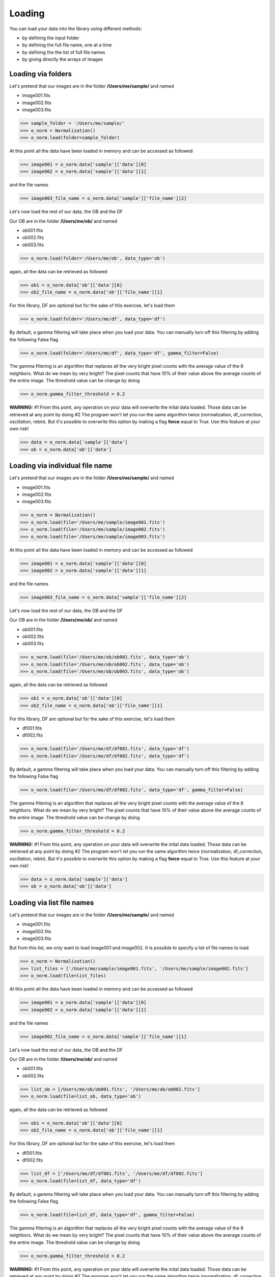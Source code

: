 *******
Loading
*******

You can load your data into the library using different methods:

- by defining the input folder
- by defining the full file name, one at a time
- by defining the the list of full file names
- by giving directly the arrays of images


Loading via folders
###################
  
Let's pretend that our images are in the folder **/Users/me/sample/** and named 

- image001.fits
- image002.fits
- image003.fits

>>> sample_folder = '/Users/me/sample/'
>>> o_norm = Normalization()
>>> o_norm.load(folder=sample_folder)

At this point all the data have been loaded in memory and can be accessed as followed

>>> image001 = o_norm.data['sample']['data'][0]
>>> image002 = o_norm.data['sample']['data'][1]

and the file names

>>> image003_file_name = o_norm.data['sample']['file_name'][2]

Let's now load the rest of our data, the OB and the DF

Our OB are in the folder **/Users/me/ob/** and named

- ob001.fits
- ob002.fits
- ob003.fits

>>> o_norm.load(folder='/Users/me/ob', data_type='ob')

again, all the data can be retrieved as followed

>>> ob1 = o_norm.data['ob']['data'][0]
>>> ob2_file_name = o_norm.data['ob']['file_name'][1]

For this library, DF are optional but for the sake of this exercise, let's load them 

>>> o_norm.load(folder='/Users/me/df', data_type='df')

By default, a gamma filtering will take place when you load your data. You can manually turn off
this filtering by adding the following False flag

>>> o_norm.load(folder='/Users/me/df', data_type='df', gamma_filter=False)

The gamma filtering is an algorithm that replaces all the very bright pixel counts with the average value
of the 8 neighbors. What do we mean by very bright? The pixel counts that have 10% of their value above the average
counts of the entire image. The threshold value can be change by doing

>>> o_norm.gamma_filter_threshold = 0.2

**WARNING:**
#1 From this point, any operation on your data will overwrite the inital data loaded. Those
data can be retrieved at any point by doing
#2 The program won't let you run the same algorithm twice (normalization, df_correction, 
oscillation, rebin). But it's possible to overwrite this option by making a flag **force**
equal to True. Use this feature at your own risk!

>>> data = o_norm.data['sample']['data']
>>> ob = o_norm.data['ob']['data']



Loading via individual file name
################################
  
Let's pretend that our images are in the folder **/Users/me/sample/** and named 

- image001.fits
- image002.fits
- image003.fits

>>> o_norm = Normalization()
>>> o_norm.load(file='/Users/me/sample/image001.fits')
>>> o_norm.load(file='/Users/me/sample/image002.fits')
>>> o_norm.load(file='/Users/me/sample/image003.fits')

At this point all the data have been loaded in memory and can be accessed as followed

>>> image001 = o_norm.data['sample']['data'][0]
>>> image002 = o_norm.data['sample']['data'][1]

and the file names

>>> image003_file_name = o_norm.data['sample']['file_name'][2]

Let's now load the rest of our data, the OB and the DF

Our OB are in the folder **/Users/me/ob/** and named

- ob001.fits
- ob002.fits
- ob003.fits

>>> o_norm.load(file='/Users/me/ob/ob001.fits', data_type='ob')
>>> o_norm.load(file='/Users/me/ob/ob002.fits', data_type='ob')
>>> o_norm.load(file='/Users/me/ob/ob003.fits', data_type='ob')

again, all the data can be retrieved as followed

>>> ob1 = o_norm.data['ob']['data'][0]
>>> ob2_file_name = o_norm.data['ob']['file_name'][1]

For this library, DF are optional but for the sake of this exercise, let's load them 

- df001.fits
- df002.fits

>>> o_norm.load(file='/Users/me/df/df001.fits', data_type='df')
>>> o_norm.load(file='/Users/me/df/df002.fits', data_type='df')

By default, a gamma filtering will take place when you load your data. You can manually turn off
this filtering by adding the following False flag

>>> o_norm.load(file='/Users/me/df/df002.fits', data_type='df', gamma_filter=False)

The gamma filtering is an algorithm that replaces all the very bright pixel counts with the average value
of the 8 neighbors. What do we mean by very bright? The pixel counts that have 10% of their value above the average
counts of the entire image. The threshold value can be change by doing

>>> o_norm.gamma_filter_threshold = 0.2

**WARNING:**
#1 From this point, any operation on your data will overwrite the inital data loaded. Those
data can be retrieved at any point by doing
#2 The program won't let you run the same algorithm twice (normalization, df_correction, 
oscillation, rebin). But it's possible to overwrite this option by making a flag **force**
equal to True. Use this feature at your own risk!

>>> data = o_norm.data['sample']['data']
>>> ob = o_norm.data['ob']['data']




Loading via list file names
###########################
  
Let's pretend that our images are in the folder **/Users/me/sample/** and named 

- image001.fits
- image002.fits
- image003.fits

But from this list, we only want to load image001 and image002. It is possible to specify a list of
file names to load

>>> o_norm = Normalization()
>>> list_files = ['/Users/me/sample/image001.fits', '/Users/me/sample/image002.fits']
>>> o_norm.load(file=list_files)

At this point all the data have been loaded in memory and can be accessed as followed

>>> image001 = o_norm.data['sample']['data'][0]
>>> image002 = o_norm.data['sample']['data'][1]

and the file names

>>> image002_file_name = o_norm.data['sample']['file_name'][1]

Let's now load the rest of our data, the OB and the DF

Our OB are in the folder **/Users/me/ob/** and named

- ob001.fits
- ob002.fits

>>> list_ob = [/Users/me/ob/ob001.fits', '/Users/me/ob/ob002.fits']
>>> o_norm.load(file=list_ob, data_type='ob')

again, all the data can be retrieved as followed

>>> ob1 = o_norm.data['ob']['data'][0]
>>> ob2_file_name = o_norm.data['ob']['file_name'][1]

For this library, DF are optional but for the sake of this exercise, let's load them 

- df001.fits
- df002.fits

>>> list_df = ['/Users/me/df/df001.fits', '/Users/me/df/df002.fits']
>>> o_norm.load(file=list_df, data_type='df')

By default, a gamma filtering will take place when you load your data. You can manually turn off
this filtering by adding the following False flag

>>> o_norm.load(file=list_df, data_type='df', gamma_filter=False)

The gamma filtering is an algorithm that replaces all the very bright pixel counts with the average value
of the 8 neighbors. What do we mean by very bright? The pixel counts that have 10% of their value above the average
counts of the entire image. The threshold value can be change by doing

>>> o_norm.gamma_filter_threshold = 0.2

**WARNING:**
#1 From this point, any operation on your data will overwrite the inital data loaded. Those
data can be retrieved at any point by doing
#2 The program won't let you run the same algorithm twice (normalization, df_correction, 
oscillation, rebin). But it's possible to overwrite this option by making a flag **force**
equal to True. Use this feature at your own risk!

>>> data = o_norm.data['sample']['data']
>>> ob = o_norm.data['ob']['data']



Loading via arrays
##################
  
Let's pretend that our images are in the folder **/Users/me/sample/** and named 

- image001.tif
- image002.tif
- image003.tif

In order to load the arrays, we first need to load ourselves the data

>>> data = []
>>> from PIL import Image
>>> _data1 = Image.open('/Users/me/sample/image001.tif')
>>> data.append(_data1)
>>> _data2 = Image.open('/Users/me/sample/image002.tif')
>>> data.append(_data2)
>>> _data3 = Image.open('/Users/me/sample/image003.tif')
>>> data.append(_data3)

Now, we can load the data

>>> o_norm = Normalization()
>>> o_norm.load(data=data)

At this point all the sample data have been loaded in memory and can be accessed as followed

>>> image001 = o_norm.data['sample']['data'][0]
>>> image002 = o_norm.data['sample']['data'][1]

and the file names

>>> image003_file_name = o_norm.data['sample']['file_name'][2]

Let's now load the rest of our data, the OB and the DF

Our OB are in the folder **/Users/me/ob/** and named

- ob001.tif
- ob002.tif
- ob003.tif

>>> _ob1 = Image.open('/Users/me/sample/ob001.tif')
>>> o_norm.load(data=_ob1, data_type='ob')
>>> _ob2 = Image.open('/Users/me/sample/ob002.tif')
>>> o_norm.load(data=_ob2, data_type='ob')
>>> _ob3 = Image.open('/Users/me/sample/ob003.tif')
>>> o_norm.load(data=_ob3, data_type='ob')

again, all the data can be retrieved as followed

>>> ob1 = o_norm.data['ob']['data'][0]
>>> ob2_file_name = o_norm.data['ob']['file_name'][1]

For this library, DF are optional but for the sake of this exercise, let's load them 

- df001.tif
- df002.tif

>>> _df1 = Image.open('/Users/me/sample/df001.tif')
>>> o_norm.load(data=_df1, data_type='df')
>>> _df2 = Image.open('/Users/me/sample/df002.tif')
>>> o_norm.load(data=_df2, data_type='df')

By default, a gamma filtering will take place when you load your data. You can manually turn off
this filtering by adding the following False flag

>>> o_norm.load(data=_df2, data_type='df', gamma_filter=False)

The gamma filtering is an algorithm that replaces all the very bright pixel counts with the average value
of the 8 neighbors. What do we mean by very bright? The pixel counts that have 10% of their value above the average
counts of the entire image. The threshold value can be change by doing

>>> o_norm.gamma_filter_threshold = 0.2

**WARNING:**
#1 From this point, any operation on your data will overwrite the inital data loaded. Those
data can be retrieved at any point by doing
#2 The program won't let you run the same algorithm twice (normalization, df_correction, 
oscillation, rebin). But it's possible to overwrite this option by making a flag **force**
equal to True. Use this feature at your own risk!

>>> data = o_norm.data['sample']['data']
>>> ob = o_norm.data['ob']['data']
